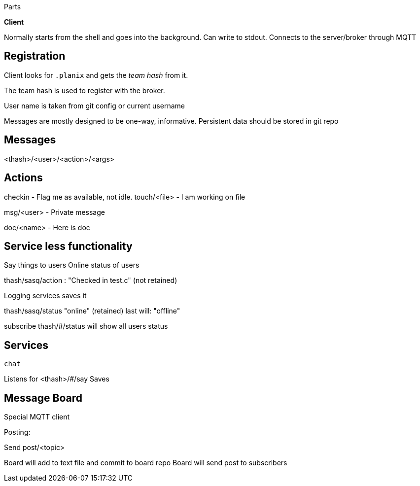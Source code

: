 
Parts

*Client*

Normally starts from the shell and goes into the background.
Can write to stdout.
Connects to the server/broker through MQTT

## Registration

Client looks for `.planix` and gets the _team hash_ from it.

The team hash is used to register with the broker.

User name is taken from git config or current username

Messages are mostly designed to be one-way, informative.
Persistent data should be stored in git repo


## Messages

<thash>/<user>/<action>/<args>

## Actions

checkin - Flag me as available, not idle.
touch/<file> - I am working on file

msg/<user> - Private message

doc/<name> - Here is doc

## Service less functionality

Say things to users
Online status of users

thash/sasq/action : "Checked in test.c" (not retained)

Logging services saves it


thash/sasq/status "online" (retained)
last will: "offline"

subscribe thash/#/status will show all users status




## Services

`chat`

Listens for <thash>/#/say
Saves 


## Message Board

Special MQTT client

Posting:

Send post/<topic>

Board will add to text file and commit to board repo
Board will send post to subscribers





